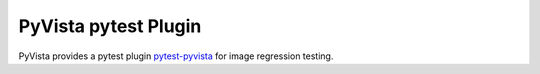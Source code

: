 .. _pytest_plugin_docs:

PyVista pytest Plugin
=====================

PyVista provides a pytest plugin `pytest-pyvista <https://pytest.pyvista.org/>`_ for image regression testing.
